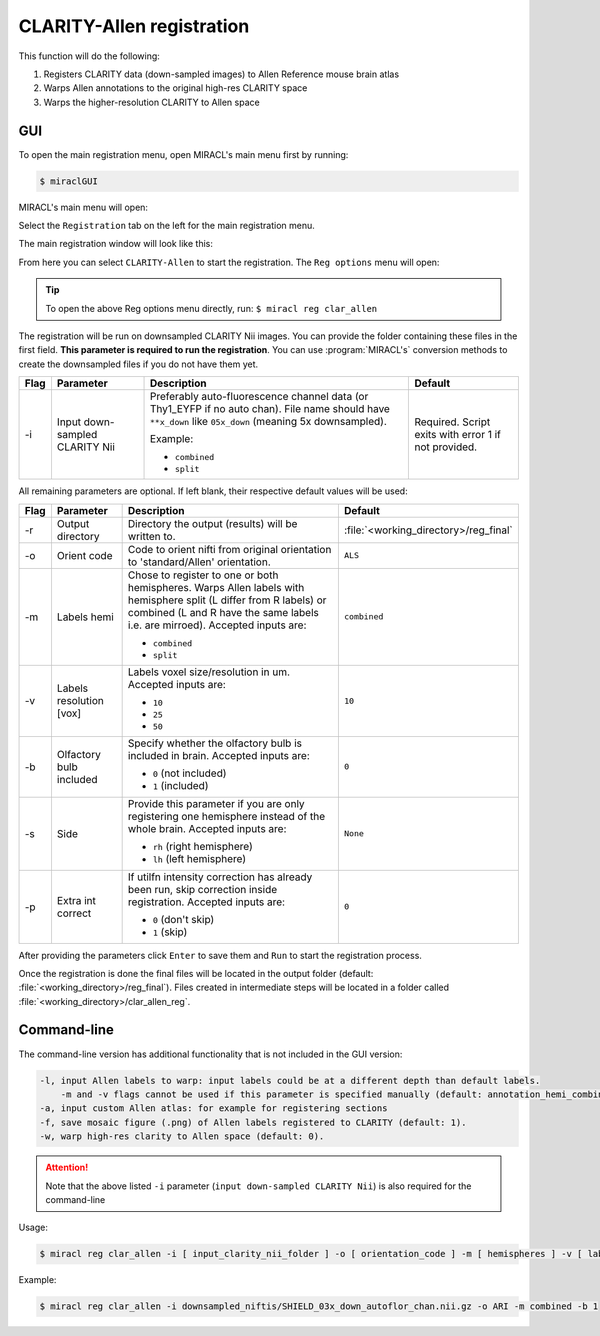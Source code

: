 CLARITY-Allen registration
##########################

This function will do the following:

#. Registers CLARITY data (down-sampled images) to Allen Reference mouse brain 
   atlas
#. Warps Allen annotations to the original high-res CLARITY space
#. Warps the higher-resolution CLARITY to Allen space

GUI
===

To open the main registration menu, open MIRACL's main menu first by running:

.. code-block::

   $ miraclGUI

MIRACL's main menu will open:

.. image:: ../../../images/MIRACL_main-menu.png

Select the ``Registration`` tab on the left for the main registration menu.

The main registration window will look like this:

.. image:: ./images/MIRACL_registration_main-menu.png

From here you can select ``CLARITY-Allen`` to start the registration. The
``Reg options`` menu will open:

.. image:: ./images/MIRACL_registration_clar-allen-menu.png

.. tip::
   To open the above Reg options menu directly, run: ``$ miracl reg clar_allen``

The registration will be run on downsampled CLARITY Nii images. You can 
provide the folder containing these files in the first field. **This parameter 
is required to run the registration**. You can use :program:`MIRACL's` 
conversion methods to create the downsampled files if you do not have them yet.

.. table::

   ====  ==============================  ========================================================================================================================================================  =======
   Flag  Parameter                       Description                                                                                                                                               Default
   ====  ==============================  ========================================================================================================================================================  =======
   \-i   Input down-sampled CLARITY Nii  Preferably auto-fluorescence channel data (or Thy1_EYFP if no auto chan). File name should have ``**x_down`` like ``05x_down`` (meaning 5x downsampled).  Required. Script exits with error 1 if not provided. 
   
                                         Example:
   
                                         * ``combined``
                                         * ``split``
   ====  ==============================  ========================================================================================================================================================  =======

All remaining parameters are optional. If left blank, their respective default 
values will be used:

.. table::

   ====  =======================  =================================================================================================================================================================================================  =================================
   Flag  Parameter 	              Description 	                                                                                                                                                                                     Default
   ====  =======================  =================================================================================================================================================================================================  =================================
   \-r 	 Output directory         Directory the output (results) will be written to. 	                                                                                                                                               :file:`<working_directory>/reg_final`
   \-o 	 Orient code 	            Code to orient nifti from original orientation to 'standard/Allen' orientation. 	                                                                                                                 ``ALS``
   \-m   Labels hemi              Chose to register to one or both hemispheres. Warps Allen labels with hemisphere split (L differ from R labels) or combined (L and R have the same labels i.e. are mirroed). Accepted inputs are:  ``combined``
   
                                  * ``combined``
                                  * ``split``
   \-v   Labels resolution [vox]  Labels voxel size/resolution in um. Accepted inputs are:                                                                                                                                           ``10``
   
                                  * ``10``
                                  * ``25``
                                  * ``50``
   \-b   Olfactory bulb included  Specify whether the olfactory bulb is included in brain. Accepted inputs are:                                                                                                                      ``0``
   
                                  * ``0`` (not included)
                                  * ``1`` (included)
   \-s   Side                     Provide this parameter if you are only registering one hemisphere instead of the whole brain. Accepted inputs are:                                                                                 ``None``

                                  * ``rh`` (right hemisphere)
                                  * ``lh`` (left hemisphere)
   \-p   Extra int correct        If utilfn intensity correction has already been run, skip correction inside registration. Accepted inputs are:                                                                                     ``0``

                                  * ``0`` (don't skip)
                                  * ``1`` (skip)
   ====  =======================  =================================================================================================================================================================================================  =================================

After providing the parameters click ``Enter`` to save them and ``Run`` to 
start the registration process.

Once the registration is done the final files will be located in the output 
folder (default: :file:`<working_directory>/reg_final`). Files created in 
intermediate steps will be located in a folder called 
:file:`<working_directory>/clar_allen_reg`.

Command-line
============

The command-line version has additional functionality that is not included 
in the GUI version:

.. code-block::

   -l, input Allen labels to warp: input labels could be at a different depth than default labels.
       -m and -v flags cannot be used if this parameter is specified manually (default: annotation_hemi_combined_10um.nii.gz)
   -a, input custom Allen atlas: for example for registering sections
   -f, save mosaic figure (.png) of Allen labels registered to CLARITY (default: 1).
   -w, warp high-res clarity to Allen space (default: 0).

.. attention::
   Note that the above listed ``-i`` parameter (``input down-sampled CLARITY 
   Nii``) is also required for the command-line

Usage:

.. code-block::

   $ miracl reg clar_allen -i [ input_clarity_nii_folder ] -o [ orientation_code ] -m [ hemispheres ] -v [ labels_resolution ] -l [ input_labels ] -s [ side_if_hemisphere_only ] -b [ olfactory_buld_included ]

Example:

.. code-block::

   $ miracl reg clar_allen -i downsampled_niftis/SHIELD_03x_down_autoflor_chan.nii.gz -o ARI -m combined -b 1

